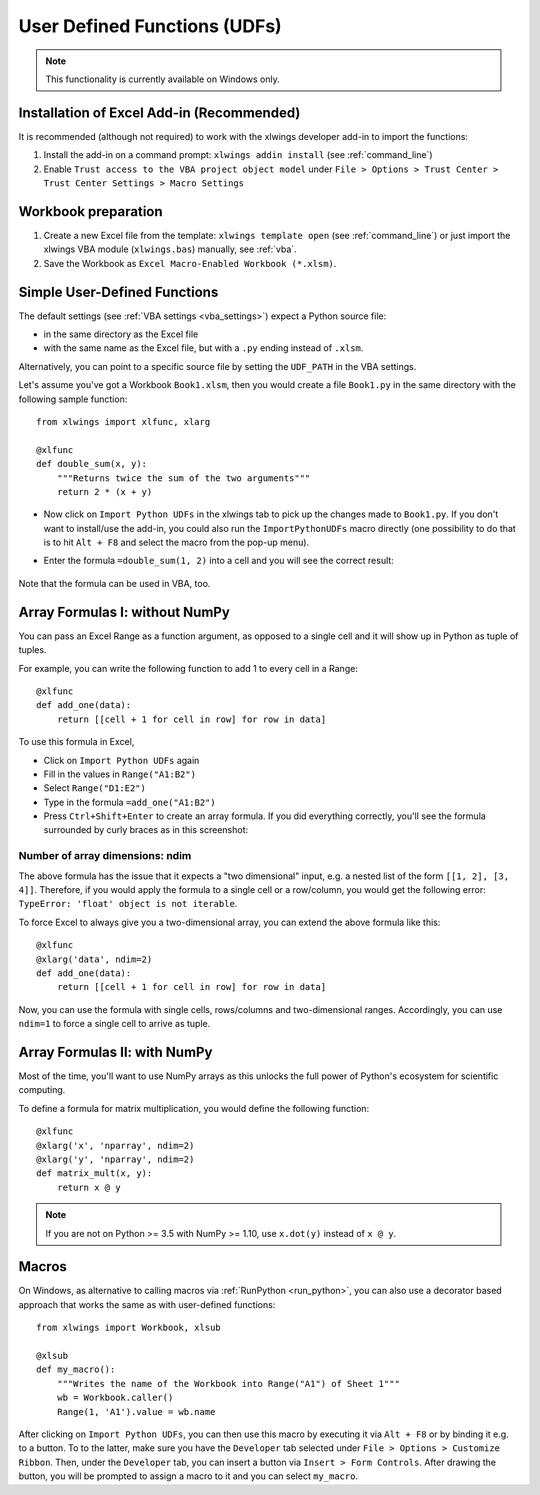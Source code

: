 .. _udfs:

User Defined Functions (UDFs)
=============================

.. note:: This functionality is currently available on Windows only.

Installation of Excel Add-in (Recommended)
------------------------------------------

It is recommended (although not required) to work with the xlwings developer add-in to import the functions:

1) Install the add-in on a command prompt: ``xlwings addin install`` (see :ref:`command_line`)
2) Enable ``Trust access to the VBA project object model`` under ``File > Options > Trust Center > Trust Center Settings > Macro Settings``

Workbook preparation
--------------------

1) Create a new Excel file from the template: ``xlwings template open`` (see :ref:`command_line`) or just import
   the xlwings VBA module (``xlwings.bas``) manually, see :ref:`vba`.
2) Save the Workbook as ``Excel Macro-Enabled Workbook (*.xlsm)``.


Simple User-Defined Functions
-----------------------------

The default settings (see :ref:`VBA settings <vba_settings>`) expect a Python source file:

* in the same directory as the Excel file
* with the same name as the Excel file, but with a ``.py`` ending instead of ``.xlsm``.

Alternatively, you can point to a specific source file by setting the ``UDF_PATH`` in the VBA settings.

Let's assume you've got a Workbook ``Book1.xlsm``, then you would create a file ``Book1.py`` in the same directory with
the following sample function::

    from xlwings import xlfunc, xlarg

    @xlfunc
    def double_sum(x, y):
        """Returns twice the sum of the two arguments"""
        return 2 * (x + y)


* Now click on ``Import Python UDFs`` in the xlwings tab to pick up the changes made to ``Book1.py``. If you don't
  want to install/use the add-in, you could also run the ``ImportPythonUDFs`` macro directly (one possibility to do that
  is to hit ``Alt + F8`` and select the macro from the pop-up menu).
* Enter the formula ``=double_sum(1, 2)`` into a cell and you will see the correct result:

  .. figure:: images/double_sum.png
    :scale: 80%

Note that the formula can be used in VBA, too.

Array Formulas I: without NumPy
-------------------------------

You can pass an Excel Range as a function argument, as opposed to a single cell and it will show up in Python as tuple of tuples.

For example, you can write the following function to add 1 to every cell in a Range::

    @xlfunc
    def add_one(data):
        return [[cell + 1 for cell in row] for row in data]

To use this formula in Excel,

* Click on ``Import Python UDFs`` again
* Fill in the values in ``Range("A1:B2")``
* Select ``Range("D1:E2")``
* Type in the formula ``=add_one("A1:B2")``
* Press ``Ctrl+Shift+Enter`` to create an array formula. If you did everything correctly, you'll see the formula
  surrounded by curly braces as in this screenshot:

.. figure:: images/array_formula.png
    :scale: 80%

Number of array dimensions: ndim
********************************

The above formula has the issue that it expects a "two dimensional" input, e.g. a nested list of the form
``[[1, 2], [3, 4]]``.
Therefore, if you would apply the formula to a single cell or a row/column, you would get the following error:
``TypeError: 'float' object is not iterable``.

To force Excel to always give you a two-dimensional array, you can extend the above formula like this::

    @xlfunc
    @xlarg('data', ndim=2)
    def add_one(data):
        return [[cell + 1 for cell in row] for row in data]

Now, you can use the formula with single cells, rows/columns and two-dimensional ranges.
Accordingly, you can use ``ndim=1`` to force a single cell to arrive as tuple.

Array Formulas II: with NumPy
-----------------------------

Most of the time, you'll want to use NumPy arrays as this unlocks the full power of Python's ecosystem for scientific computing.

To define a formula for matrix multiplication, you would define the following function::

    @xlfunc
    @xlarg('x', 'nparray', ndim=2)
    @xlarg('y', 'nparray', ndim=2)
    def matrix_mult(x, y):
        return x @ y

.. note:: If you are not on Python >= 3.5 with NumPy >= 1.10, use ``x.dot(y)`` instead of ``x @ y``.

Macros
------

On Windows, as alternative to calling macros via :ref:`RunPython <run_python>`, you can also use a decorator based
approach that works the same as with user-defined functions::

    from xlwings import Workbook, xlsub

    @xlsub
    def my_macro():
        """Writes the name of the Workbook into Range("A1") of Sheet 1"""
        wb = Workbook.caller()
        Range(1, 'A1').value = wb.name

After clicking on ``Import Python UDFs``, you can then use this macro by executing it via ``Alt + F8`` or by
binding it e.g. to a button. To to the latter, make sure you have the ``Developer`` tab selected under ``File >
Options > Customize Ribbon``. Then, under the ``Developer`` tab, you can insert a button via ``Insert > Form Controls``.
After drawing the button, you will be prompted to assign a macro to it and you can select ``my_macro``.
